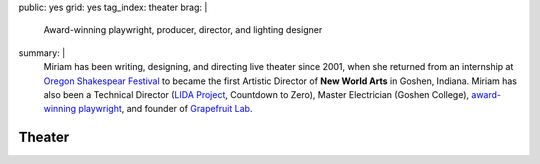 public: yes
grid: yes
tag_index: theater
brag: |
  Award-winning playwright,
  producer,
  director,
  and lighting designer
summary: |
  Miriam has been writing, designing, and directing
  live theater since 2001,
  when she returned from an internship at
  `Oregon Shakespear Festival`_
  to became the first Artistic Director
  of **New World Arts** in Goshen, Indiana.
  Miriam has also been a Technical Director
  (`LIDA Project`_, Countdown to Zero),
  Master Electrician (Goshen College),
  `award-winning playwright`_,
  and founder of `Grapefruit Lab`_.

  .. _Oregon Shakespear Festival: https://www.osfashland.org
  .. _LIDA Project: http://lida.org
  .. _award-winning playwright: /2016/12/18/true-west-award/
  .. _Grapefruit Lab: /art/theater/grapefruitlab/


*******
Theater
*******

.. callmacro:: content/feature.macros.j2#show
  :slugs: [
      'art/theater/grapefruitlab',
      'art/theater/jane-eyre',
      'art/theater/10myths',
    ]

.. callmacro:: events/macros.j2#by_type
  :title: 'Upcoming Shows…'
  :event_type: ['theater']

.. callmacro:: events/macros.j2#by_type
  :title: 'Past Shows…'
  :event_type: ['theater']
  :show: 'past'
